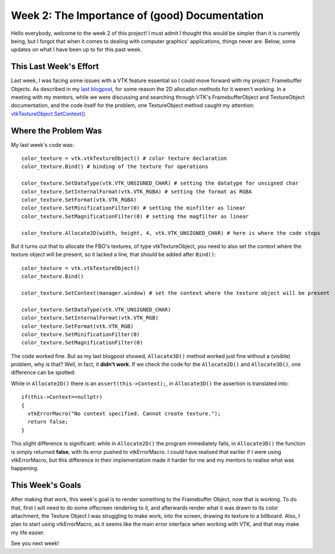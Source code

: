 Week 2: The Importance of (good) Documentation
==============================================

.. post:: June 12, 2023
   :author: João Victor Dell Agli Floriano
   :tags: google
   :category: gsoc


Hello everybody, welcome to the week 2 of this project! I must admit I thought this would be simpler than it is currently being, but I forgot that when it comes to dealing with computer graphics' applications, things never are. Below, some updates on what I have been up to for this past week. 

This Last Week's Effort
-----------------------

Last week, I was facing some issues with a VTK feature essential so I could move forward with my project: Framebuffer Objects. 
As described in my `last blogpost <2023-06-05-week-1-joaodellagli.html>`_, for some reason the 2D allocation methods for it weren't working.
In a meeting with my mentors, while we were discussing and searching through VTK's FramebufferObject and TextureObject documentation, and the code itself for the problem, 
one TextureObject method caught my attention: `vtkTextureObject.SetContext() <https://vtk.org/doc/nightly/html/classvtkTextureObject.html#a0988fa2a30b640c93392c2188030537e>`_.

Where the Problem Was
---------------------
My last week's code was:

::

   color_texture = vtk.vtkTextureObject() # color texture declaration
   color_texture.Bind() # binding of the texture for operations

   color_texture.SetDataType(vtk.VTK_UNSIGNED_CHAR) # setting the datatype for unsigned char
   color_texture.SetInternalFormat(vtk.VTK_RGBA) # setting the format as RGBA
   color_texture.SetFormat(vtk.VTK_RGBA)
   color_texture.SetMinificationFilter(0) # setting the minfilter as linear
   color_texture.SetMagnificationFilter(0) # setting the magfilter as linear

   color_texture.Allocate2D(width, height, 4, vtk.VTK_UNSIGNED_CHAR) # here is where the code stops

But it turns out that to allocate the FBO's textures, of type vtkTextureObject, you need to also set the context where the texture object
will be present, so it lacked a line, that should be added after ``Bind()``:

::

   color_texture = vtk.vtkTextureObject() 
   color_texture.Bind() 

   color_texture.SetContext(manager.window) # set the context where the texture object will be present

   color_texture.SetDataType(vtk.VTK_UNSIGNED_CHAR) 
   color_texture.SetInternalFormat(vtk.VTK_RGB) 
   color_texture.SetFormat(vtk.VTK_RGB)
   color_texture.SetMinificationFilter(0) 
   color_texture.SetMagnificationFilter(0) 

The code worked fine. But as my last blogpost showed, ``Allocate3D()`` method worked just fine without a (visible) problem, why is that? 
Well, in fact, it **didn't work**. If we check the code for the ``Allocate2D()`` and ``Allocate3D()``, one difference can be spotted:



.. image:: https://raw.githubusercontent.com/JoaoDell/gsoc_assets/main/images/allocate-2d-3d.png
   :align: center
   :alt: Image comparing Allocate2D and Allocate3D methods



While in ``Allocate2D()`` there is an ``assert(this->Context);``, in ``Allocate3D()`` the assertion is translated into:

::

   if(this->Context==nullptr)
   {
     vtkErrorMacro("No context specified. Cannot create texture.");
     return false;
   }

This slight difference is significant: while in ``Allocate2D()`` the program immediately fails, in ``Allocate3D()`` the function is simply returned
**false**, with its error pushed to vtkErrorMacro. I could have realised that earlier if I were using vtkErrorMacro, but this difference in their
implementation made it harder for me and my mentors to realise what was happening.


This Week's Goals
-----------------
After making that work, this week's goal is to render something to the Framebuffer Object, now that is working. To do that, 
first I will need to do some offscreen rendering to it, and afterwards render what it was drawn to its color attachment, the Texture Object I
was struggling to make work, into the screen, drawing its texture to a billboard. Also, I plan to start using vtkErrorMacro, as it seems like 
the main error interface when working with VTK, and that may make my life easier.

See you next week!